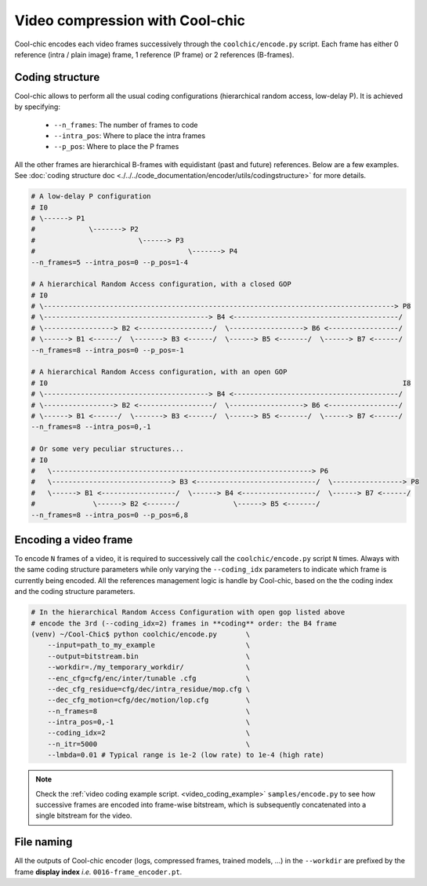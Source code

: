 Video compression with Cool-chic
================================



Cool-chic encodes each video frames successively through the
``coolchic/encode.py`` script. Each frame has either 0 reference (intra / plain
image) frame, 1 reference (P frame) or 2 references (B-frames).


Coding structure
""""""""""""""""

Cool-chic allows to perform all the usual coding configurations (hierarchical
random access, low-delay P). It is achieved by specifying:

  * ``--n_frames``: The number of frames to code

  * ``--intra_pos``: Where to place the intra frames

  * ``--p_pos``: Where to place the P frames

All the other frames are hierarchical B-frames with equidistant (past and
future) references. Below are a few examples. See :doc:`coding structure doc <./../../code_documentation/encoder/utils/codingstructure>` for more details.

.. code-block::

    # A low-delay P configuration
    # I0
    # \------> P1
    #             \-------> P2
    #                         \------> P3
    #                                     \-------> P4
    --n_frames=5 --intra_pos=0 --p_pos=1-4

    # A hierarchical Random Access configuration, with a closed GOP
    # I0
    # \-------------------------------------------------------------------------------------> P8
    # \----------------------------------------> B4 <----------------------------------------/
    # \-----------------> B2 <------------------/  \------------------> B6 <-----------------/
    # \------> B1 <------/  \-------> B3 <------/  \------> B5 <-------/  \------> B7 <------/
    --n_frames=8 --intra_pos=0 --p_pos=-1

    # A hierarchical Random Access configuration, with an open GOP
    # I0                                                                                      I8
    # \----------------------------------------> B4 <----------------------------------------/
    # \-----------------> B2 <------------------/  \------------------> B6 <-----------------/
    # \------> B1 <------/  \-------> B3 <------/  \------> B5 <-------/  \------> B7 <------/
    --n_frames=8 --intra_pos=0,-1

    # Or some very peculiar structures...
    # I0
    #   \---------------------------------------------------------------> P6
    #   \-----------------------------> B3 <-----------------------------/  \-----------------> P8
    #   \------> B1 <------------------/  \------> B4 <------------------/  \------> B7 <------/
    #              \------> B2 <-------/             \------> B5 <-------/
    --n_frames=8 --intra_pos=0 --p_pos=6,8


Encoding a video frame
""""""""""""""""""""""

To encode ``N`` frames of a video, it is required to successively call the
``coolchic/encode.py`` script ``N`` times. Always with the same coding structure
parameters while only varying the ``--coding_idx`` parameters to indicate which
frame is currently being encoded. All the references management logic is handle
by Cool-chic, based on the the coding index and the coding structure parameters.


.. code:: bash

    # In the hierarchical Random Access Configuration with open gop listed above
    # encode the 3rd (--coding_idx=2) frames in **coding** order: the B4 frame
    (venv) ~/Cool-Chic$ python coolchic/encode.py       \
        --input=path_to_my_example                      \
        --output=bitstream.bin                          \
        --workdir=./my_temporary_workdir/               \
        --enc_cfg=cfg/enc/inter/tunable .cfg            \
        --dec_cfg_residue=cfg/dec/intra_residue/mop.cfg \
        --dec_cfg_motion=cfg/dec/motion/lop.cfg         \
        --n_frames=8                                    \
        --intra_pos=0,-1                                \
        --coding_idx=2                                  \
        --n_itr=5000                                    \
        --lmbda=0.01 # Typical range is 1e-2 (low rate) to 1e-4 (high rate)

.. note::

  Check the :ref:`video coding example script. <video_coding_example>`
  ``samples/encode.py`` to see how successive frames are encoded into frame-wise
  bitstream, which is subsequently concatenated into a single bitstream for the video.

File naming
"""""""""""

All the outputs of Cool-chic encoder (logs, compressed frames, trained models,
...) in the ``--workdir`` are prefixed by the frame **display index** *i.e.*
``0016-frame_encoder.pt``.
